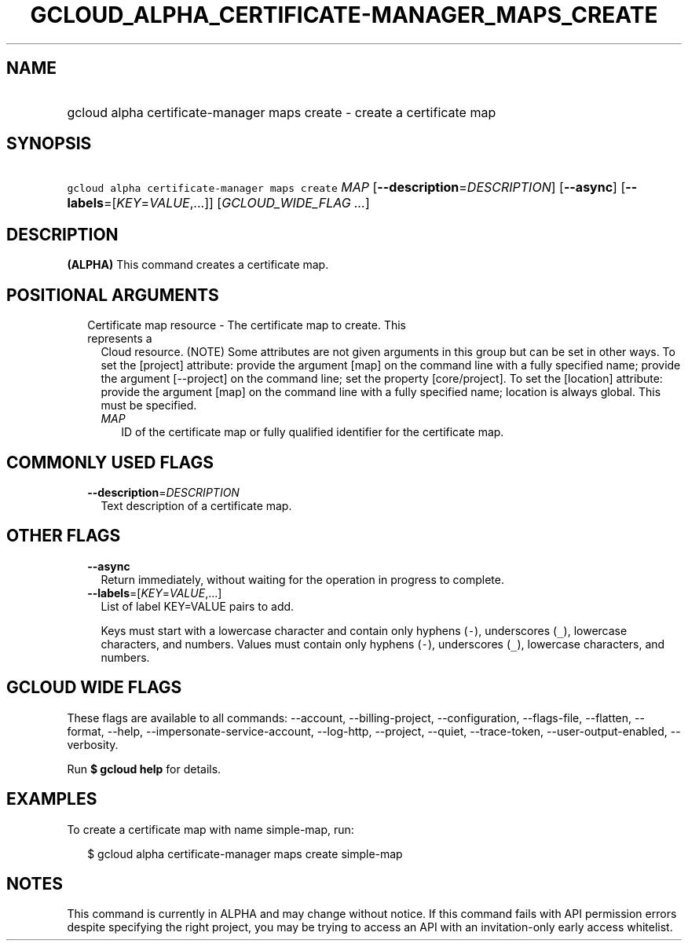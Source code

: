 
.TH "GCLOUD_ALPHA_CERTIFICATE\-MANAGER_MAPS_CREATE" 1



.SH "NAME"
.HP
gcloud alpha certificate\-manager maps create \- create a certificate map



.SH "SYNOPSIS"
.HP
\f5gcloud alpha certificate\-manager maps create\fR \fIMAP\fR [\fB\-\-description\fR=\fIDESCRIPTION\fR] [\fB\-\-async\fR] [\fB\-\-labels\fR=[\fIKEY\fR=\fIVALUE\fR,...]] [\fIGCLOUD_WIDE_FLAG\ ...\fR]



.SH "DESCRIPTION"

\fB(ALPHA)\fR This command creates a certificate map.



.SH "POSITIONAL ARGUMENTS"

.RS 2m
.TP 2m

Certificate map resource \- The certificate map to create. This represents a
Cloud resource. (NOTE) Some attributes are not given arguments in this group but
can be set in other ways. To set the [project] attribute: provide the argument
[map] on the command line with a fully specified name; provide the argument
[\-\-project] on the command line; set the property [core/project]. To set the
[location] attribute: provide the argument [map] on the command line with a
fully specified name; location is always global. This must be specified.

.RS 2m
.TP 2m
\fIMAP\fR
ID of the certificate map or fully qualified identifier for the certificate map.


.RE
.RE
.sp

.SH "COMMONLY USED FLAGS"

.RS 2m
.TP 2m
\fB\-\-description\fR=\fIDESCRIPTION\fR
Text description of a certificate map.


.RE
.sp

.SH "OTHER FLAGS"

.RS 2m
.TP 2m
\fB\-\-async\fR
Return immediately, without waiting for the operation in progress to complete.

.TP 2m
\fB\-\-labels\fR=[\fIKEY\fR=\fIVALUE\fR,...]
List of label KEY=VALUE pairs to add.

Keys must start with a lowercase character and contain only hyphens (\f5\-\fR),
underscores (\f5_\fR), lowercase characters, and numbers. Values must contain
only hyphens (\f5\-\fR), underscores (\f5_\fR), lowercase characters, and
numbers.


.RE
.sp

.SH "GCLOUD WIDE FLAGS"

These flags are available to all commands: \-\-account, \-\-billing\-project,
\-\-configuration, \-\-flags\-file, \-\-flatten, \-\-format, \-\-help,
\-\-impersonate\-service\-account, \-\-log\-http, \-\-project, \-\-quiet,
\-\-trace\-token, \-\-user\-output\-enabled, \-\-verbosity.

Run \fB$ gcloud help\fR for details.



.SH "EXAMPLES"

To create a certificate map with name simple\-map, run:

.RS 2m
$ gcloud alpha certificate\-manager maps create simple\-map
.RE



.SH "NOTES"

This command is currently in ALPHA and may change without notice. If this
command fails with API permission errors despite specifying the right project,
you may be trying to access an API with an invitation\-only early access
whitelist.

